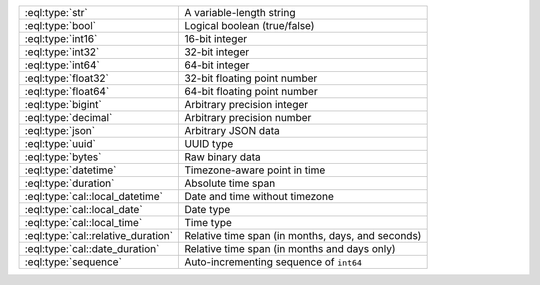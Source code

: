 .. list-table::

    * - :eql:type:`str`
      - A variable-length string

    * - :eql:type:`bool`
      - Logical boolean (true/false)

    * - :eql:type:`int16`
      - 16-bit integer

    * - :eql:type:`int32`
      - 32-bit integer

    * - :eql:type:`int64`
      - 64-bit integer

    * - :eql:type:`float32`
      - 32-bit floating point number

    * - :eql:type:`float64`
      - 64-bit floating point number

    * - :eql:type:`bigint`
      - Arbitrary precision integer

    * - :eql:type:`decimal`
      - Arbitrary precision number

    * - :eql:type:`json`
      - Arbitrary JSON data

    * - :eql:type:`uuid`
      - UUID type

    * - :eql:type:`bytes`
      - Raw binary data

    * - :eql:type:`datetime`
      - Timezone-aware point in time

    * - :eql:type:`duration`
      - Absolute time span

    * - :eql:type:`cal::local_datetime`
      - Date and time without timezone

    * - :eql:type:`cal::local_date`
      - Date type

    * - :eql:type:`cal::local_time`
      - Time type

    * - :eql:type:`cal::relative_duration`
      - Relative time span (in months, days, and seconds)

    * - :eql:type:`cal::date_duration`
      - Relative time span (in months and days only)

    * - :eql:type:`sequence`
      - Auto-incrementing sequence of ``int64``


